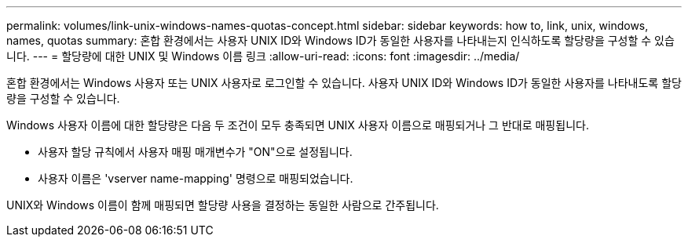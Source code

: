 ---
permalink: volumes/link-unix-windows-names-quotas-concept.html 
sidebar: sidebar 
keywords: how to, link, unix, windows, names, quotas 
summary: 혼합 환경에서는 사용자 UNIX ID와 Windows ID가 동일한 사용자를 나타내는지 인식하도록 할당량을 구성할 수 있습니다. 
---
= 할당량에 대한 UNIX 및 Windows 이름 링크
:allow-uri-read: 
:icons: font
:imagesdir: ../media/


[role="lead"]
혼합 환경에서는 Windows 사용자 또는 UNIX 사용자로 로그인할 수 있습니다. 사용자 UNIX ID와 Windows ID가 동일한 사용자를 나타내도록 할당량을 구성할 수 있습니다.

Windows 사용자 이름에 대한 할당량은 다음 두 조건이 모두 충족되면 UNIX 사용자 이름으로 매핑되거나 그 반대로 매핑됩니다.

* 사용자 할당 규칙에서 사용자 매핑 매개변수가 "ON"으로 설정됩니다.
* 사용자 이름은 'vserver name-mapping' 명령으로 매핑되었습니다.


UNIX와 Windows 이름이 함께 매핑되면 할당량 사용을 결정하는 동일한 사람으로 간주됩니다.
